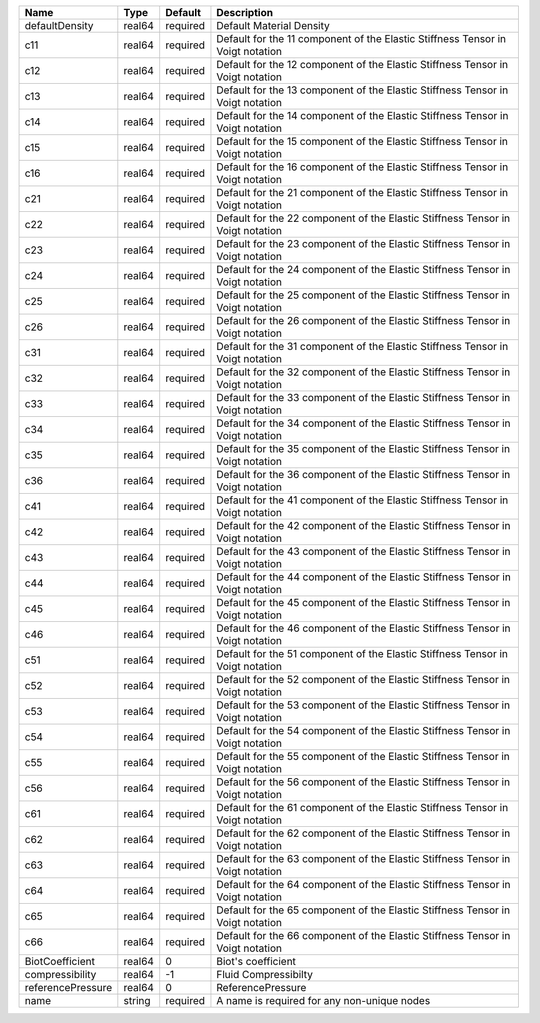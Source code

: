 

================= ====== ======== ============================================================================== 
Name              Type   Default  Description                                                                    
================= ====== ======== ============================================================================== 
defaultDensity    real64 required Default Material Density                                                       
c11               real64 required Default for the 11 component of the Elastic Stiffness Tensor in Voigt notation 
c12               real64 required Default for the 12 component of the Elastic Stiffness Tensor in Voigt notation 
c13               real64 required Default for the 13 component of the Elastic Stiffness Tensor in Voigt notation 
c14               real64 required Default for the 14 component of the Elastic Stiffness Tensor in Voigt notation 
c15               real64 required Default for the 15 component of the Elastic Stiffness Tensor in Voigt notation 
c16               real64 required Default for the 16 component of the Elastic Stiffness Tensor in Voigt notation 
c21               real64 required Default for the 21 component of the Elastic Stiffness Tensor in Voigt notation 
c22               real64 required Default for the 22 component of the Elastic Stiffness Tensor in Voigt notation 
c23               real64 required Default for the 23 component of the Elastic Stiffness Tensor in Voigt notation 
c24               real64 required Default for the 24 component of the Elastic Stiffness Tensor in Voigt notation 
c25               real64 required Default for the 25 component of the Elastic Stiffness Tensor in Voigt notation 
c26               real64 required Default for the 26 component of the Elastic Stiffness Tensor in Voigt notation 
c31               real64 required Default for the 31 component of the Elastic Stiffness Tensor in Voigt notation 
c32               real64 required Default for the 32 component of the Elastic Stiffness Tensor in Voigt notation 
c33               real64 required Default for the 33 component of the Elastic Stiffness Tensor in Voigt notation 
c34               real64 required Default for the 34 component of the Elastic Stiffness Tensor in Voigt notation 
c35               real64 required Default for the 35 component of the Elastic Stiffness Tensor in Voigt notation 
c36               real64 required Default for the 36 component of the Elastic Stiffness Tensor in Voigt notation 
c41               real64 required Default for the 41 component of the Elastic Stiffness Tensor in Voigt notation 
c42               real64 required Default for the 42 component of the Elastic Stiffness Tensor in Voigt notation 
c43               real64 required Default for the 43 component of the Elastic Stiffness Tensor in Voigt notation 
c44               real64 required Default for the 44 component of the Elastic Stiffness Tensor in Voigt notation 
c45               real64 required Default for the 45 component of the Elastic Stiffness Tensor in Voigt notation 
c46               real64 required Default for the 46 component of the Elastic Stiffness Tensor in Voigt notation 
c51               real64 required Default for the 51 component of the Elastic Stiffness Tensor in Voigt notation 
c52               real64 required Default for the 52 component of the Elastic Stiffness Tensor in Voigt notation 
c53               real64 required Default for the 53 component of the Elastic Stiffness Tensor in Voigt notation 
c54               real64 required Default for the 54 component of the Elastic Stiffness Tensor in Voigt notation 
c55               real64 required Default for the 55 component of the Elastic Stiffness Tensor in Voigt notation 
c56               real64 required Default for the 56 component of the Elastic Stiffness Tensor in Voigt notation 
c61               real64 required Default for the 61 component of the Elastic Stiffness Tensor in Voigt notation 
c62               real64 required Default for the 62 component of the Elastic Stiffness Tensor in Voigt notation 
c63               real64 required Default for the 63 component of the Elastic Stiffness Tensor in Voigt notation 
c64               real64 required Default for the 64 component of the Elastic Stiffness Tensor in Voigt notation 
c65               real64 required Default for the 65 component of the Elastic Stiffness Tensor in Voigt notation 
c66               real64 required Default for the 66 component of the Elastic Stiffness Tensor in Voigt notation 
BiotCoefficient   real64 0        Biot's coefficient                                                             
compressibility   real64 -1       Fluid Compressibilty                                                           
referencePressure real64 0        ReferencePressure                                                              
name              string required A name is required for any non-unique nodes                                    
================= ====== ======== ============================================================================== 


